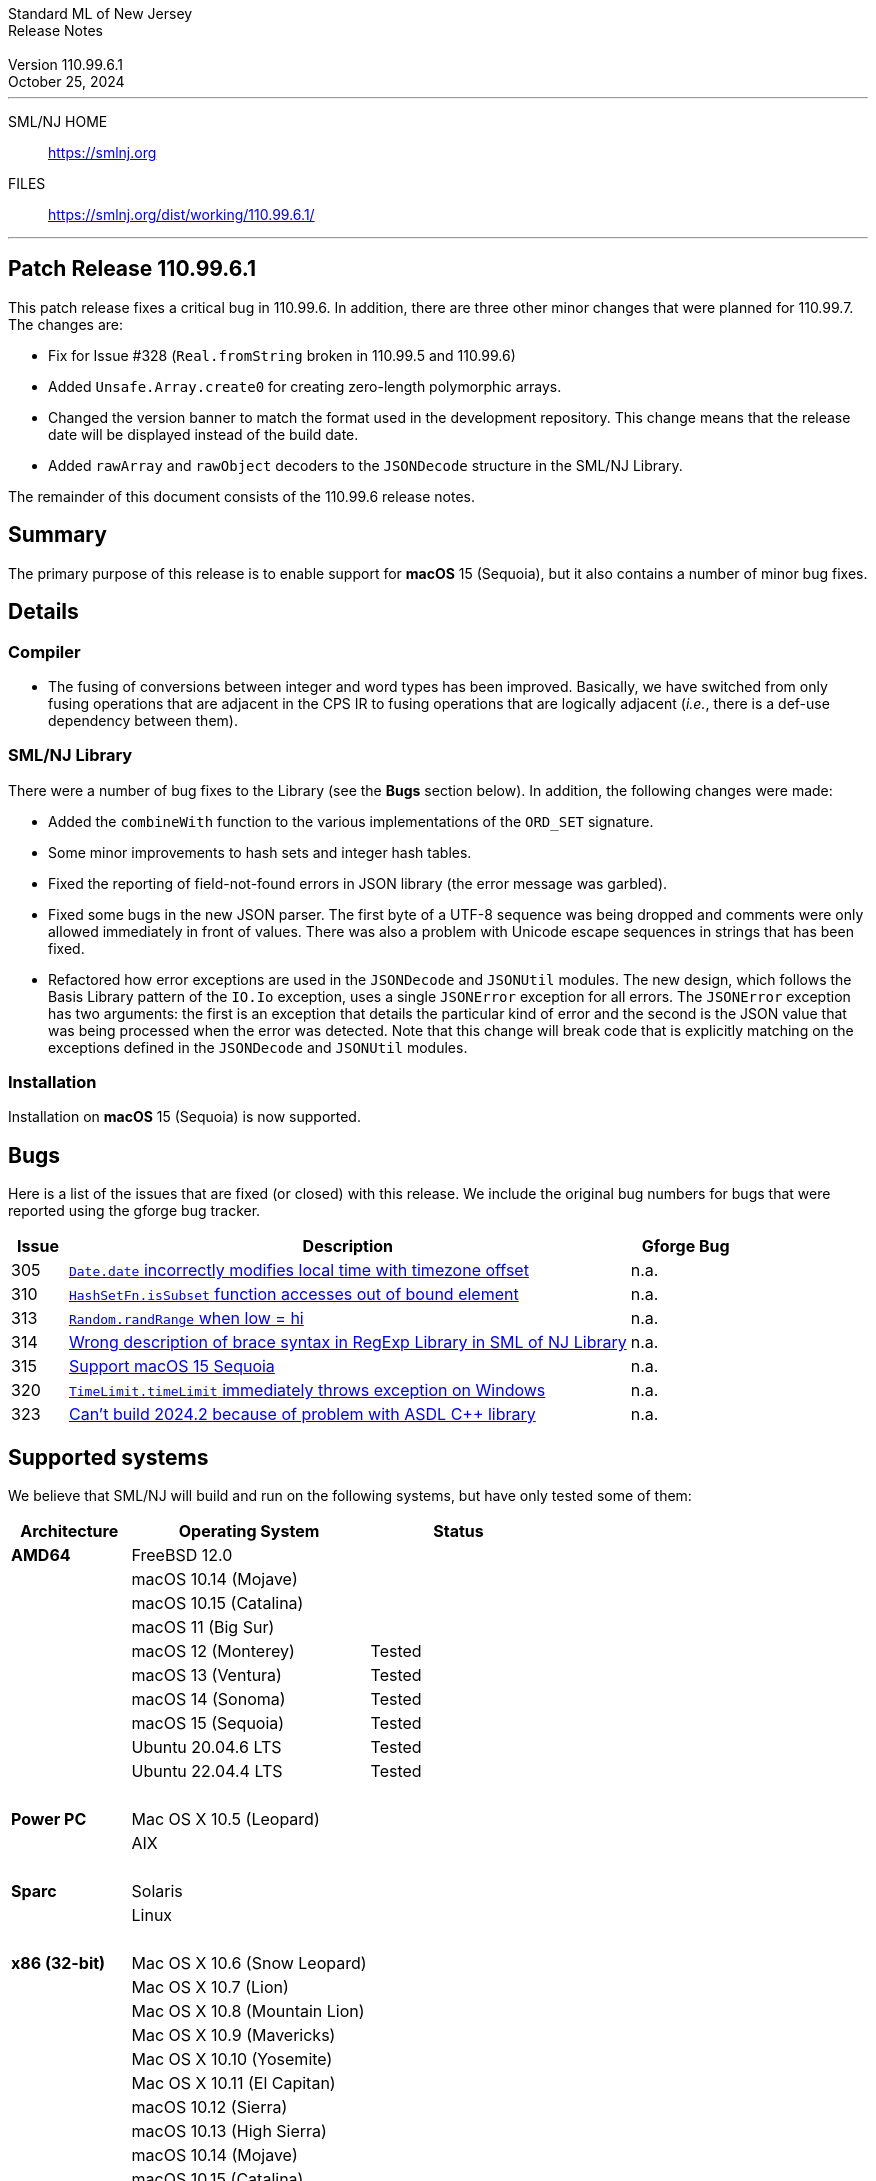 :version: 110.99.6.1
:date: October 25, 2024
:dist-dir: https://smlnj.org/dist/working/{version}/
:history: {dist-dir}HISTORY.html
:issue-base: https://github.com/smlnj/legacy/issues/
:pull-base: https://github.com/smlnj/legacy/pull/
:stem: latexmath
:source-highlighter: pygments
:stylesheet: release-notes.css
:notitle:

= Standard ML of New Jersey Release Notes

[subs=attributes]
++++
<div class="smlnj-banner">
  <span class="title"> Standard ML of New Jersey <br/> Release Notes </span>
  <br/> <br/>
  <span class="subtitle"> Version {version} <br/> {date} </span>
</div>
++++

''''''''
--
SML/NJ HOME::
  https://www.smlnj.org/index.html[[.tt]#https://smlnj.org#]
FILES::
  {dist-dir}index.html[[.tt]#{dist-dir}#]
--
''''''''

== Patch Release 110.99.6.1

This patch release fixes a critical bug in 110.99.6.  In addition, there are
three other minor changes that were planned for 110.99.7.  The changes
are:

* Fix for Issue #328 (`Real.fromString` broken in 110.99.5 and 110.99.6)

* Added `Unsafe.Array.create0` for creating zero-length polymorphic arrays.

* Changed the version banner to match the format used in the development
  repository.  This change means that the release date will be displayed
  instead of the build date.

* Added `rawArray` and `rawObject` decoders to the `JSONDecode` structure
  in the SML/NJ Library.

The remainder of this document consists of the 110.99.6 release notes.

== Summary

The primary purpose of this release is to enable support for **macOS** 15 (Sequoia),
but it also contains a number of minor bug fixes.

== Details

=== Compiler

* The fusing of conversions between integer and word types has been improved.
  Basically, we have switched from only fusing operations that are adjacent
  in the CPS IR to fusing operations that are logically adjacent (_i.e._, there
  is a def-use dependency between them).

=== SML/NJ Library

There were a number of bug fixes to the Library (see the **Bugs** section below).
In addition, the following changes were made:

* Added the `combineWith` function to the various implementations of the
  `ORD_SET` signature.

* Some minor improvements to hash sets and integer hash tables.

* Fixed the reporting of field-not-found errors in JSON library (the error
  message was garbled).

* Fixed some bugs in the new JSON parser.  The first byte of a UTF-8
  sequence was being dropped and comments were only allowed immediately
  in front of values.  There was also a problem with Unicode escape sequences
  in strings that has been fixed.

 * Refactored how error exceptions are used in the `JSONDecode` and `JSONUtil`
  modules.  The new design, which follows the Basis Library pattern of
  the `IO.Io` exception, uses a single `JSONError` exception for all errors.
  The `JSONError` exception has two arguments: the first is an exception
  that details the particular kind of error and the second is the JSON value
  that was being processed when the error was detected.
  Note that this change will break code that is explicitly matching on the
  exceptions defined in the `JSONDecode` and `JSONUtil` modules.

=== Installation

Installation on **macOS** 15 (Sequoia) is now supported.

== Bugs

Here is a list of the issues that are fixed (or closed) with this release.
We include the original bug numbers for bugs that were reported using the
gforge bug tracker.

[.buglist,cols="^1,<10,^2",strips="none",options="header"]
|=======
| Issue
| Description
| Gforge Bug
| [.bugid]#305#
| {issue-base}/305[`Date.date` incorrectly modifies local time with timezone offset]
| n.a.
| [.bugid]#310#
| {issue-base}/310[`HashSetFn.isSubset` function accesses out of bound element]
| n.a.
| [.bugid]#313#
| {issue-base}/313[`Random.randRange` when low = hi]
| n.a.
| [.bugid]#314#
| {issue-base}/314[Wrong description of brace syntax in RegExp Library in SML of NJ Library]
| n.a.
| [.bugid]#315#
| {issue-base}/315[Support macOS 15 Sequoia]
| n.a.
| [.bugid]#320#
| {issue-base}/320[`TimeLimit.timeLimit` immediately throws exception on Windows]
| n.a.
| [.bugid]#323#
| {issue-base}/323[Can't build 2024.2 because of problem with ASDL C++ library]
| n.a.
|=======

== Supported systems

We believe that SML/NJ will build and run on the following systems, but have only
tested some of them:

[.support-table,cols="^2s,^4v,^3v",options="header",strips="none"]
|=======
| Architecture | Operating System | Status
| AMD64 | FreeBSD 12.0 |
| | macOS 10.14 (Mojave) |
| | macOS 10.15 (Catalina) |
| | macOS 11 (Big Sur) |
| | macOS 12 (Monterey) | Tested
| | macOS 13 (Ventura) | Tested
| | macOS 14 (Sonoma) | Tested
| | macOS 15 (Sequoia) | Tested
| | Ubuntu 20.04.6 LTS | Tested
| | Ubuntu 22.04.4 LTS | Tested
| {nbsp} | |
| Power PC | Mac OS X 10.5 (Leopard) |
| | AIX |
| {nbsp} | |
| Sparc | Solaris |
| | Linux |
| {nbsp} | |
| x86 (32-bit) | Mac OS X 10.6 (Snow Leopard) |
| | Mac OS X 10.7 (Lion) |
| | Mac OS X 10.8 (Mountain Lion) |
| | Mac OS X 10.9 (Mavericks) |
| | Mac OS X 10.10 (Yosemite) |
| | Mac OS X 10.11 (El Capitan) |
| | macOS 10.12 (Sierra) |
| | macOS 10.13 (High Sierra) |
| | macOS 10.14 (Mojave) |
| | macOS 10.15 (Catalina) |
| | Ubuntu 16.04.3 LTS |
| | Other Linux variants |
| | FreeBSD 12.0 |
| | Other BSD variants |
| | Windows 7 |
| | Windows 10 |
| | Cygwin (32-bit) |
| {nbsp} | |
|=======

The system also works on Apple Silicon using Rosetta2.

=== 32-bit macOS issues

While the {dist-dir}smlnj-x86-{version}.pkg[x86 installer]
for {version} works on **macOs** 10.14 Mojave, building from source
requires some extra steps because the version of **Xcode**
distributed for Mojave does not include a 32-bit SDK.

Another issue that you may encounter
when building on **macOs** 10.14 Mojave is an error message for a shell
script of the form

.....
  /bin/sh: bad interpreter: Operation not permitted
.....

This error arises because the `com.apple.quarantine` attribute is set on the
shell script.  To fix the problem, remove the attribute using the command

[source,shell]
-----
  xattr -d com.apple.quarantine shell-script
-----
and resume the build.
